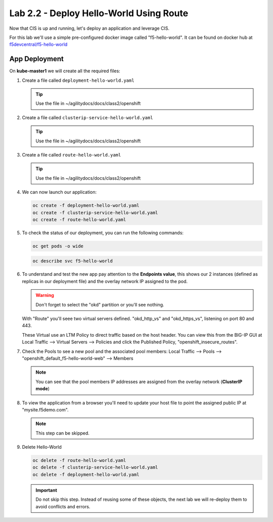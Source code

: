 Lab 2.2 - Deploy Hello-World Using Route
========================================


Now that CIS is up and running, let's deploy an application and leverage CIS.

For this lab we'll use a simple pre-configured docker image called 
"f5-hello-world". It can be found on docker hub at
`f5devcentral/f5-hello-world <https://hub.docker.com/r/f5devcentral/f5-hello-world/>`_

App Deployment
--------------

On **kube-master1** we will create all the required files:

#. Create a file called ``deployment-hello-world.yaml``

   .. tip:: Use the file in ~/agilitydocs/docs/class2/openshift

   .. literalinclude:: ../openshift/deployment-hello-world.yaml
      :language: yaml
      :linenos:
      :emphasize-lines: 2,7,20

#. Create a file called ``clusterip-service-hello-world.yaml``

   .. tip:: Use the file in ~/agilitydocs/docs/class2/openshift

   .. literalinclude:: ../openshift/clusterip-service-hello-world.yaml
      :language: yaml
      :linenos:
      :emphasize-lines: 2,17

#. Create a file called ``route-hello-world.yaml``

   .. tip:: Use the file in ~/agilitydocs/docs/class2/openshift

   .. literalinclude:: ../openshift/route-hello-world.yaml
      :language: yaml
      :linenos:
      :emphasize-lines: 2,7-9,23,24

#. We can now launch our application:

   .. code-block:: bash

      oc create -f deployment-hello-world.yaml
      oc create -f clusterip-service-hello-world.yaml
      oc create -f route-hello-world.yaml

   .. image:: ../images/f5-container-connector-launch-app-clusterip-route.png

#. To check the status of our deployment, you can run the following commands:

   .. code-block:: bash

      oc get pods -o wide

   .. image:: ../images/f5-hello-world-cluster-route-pods.png

   .. code-block:: bash

      oc describe svc f5-hello-world

   .. image:: ../images/f5-cis-describe-clusterip-route-service.png

#. To understand and test the new app pay attention to the **Endpoints value**,
   this shows our 2 instances (defined as replicas in our deployment file) and
   the overlay network IP assigned to the pod.

   .. warning:: Don't forget to select the "okd" partition or you'll
      see nothing.

   With "Route" you'll seee two virtual servers defined. "okd_http_vs" and
   "okd_https_vs", listening on port 80 and 443.

   .. image:: ../images/f5-container-connector-check-app-route-bigipconfig.png

   These Virtual use an LTM Policy to direct traffic based on the host header.
   You can view this from the BIG-IP GUI at Local Traffic -->
   Virtual Servers --> Policies and click the Published Policy,
   "openshift_insecure_routes".

   .. image:: ../images/f5-check-ltm-policy-route.png

#. Check the Pools to see a new pool and the associated pool members:
   Local Traffic --> Pools --> "openshift_default_f5-hello-world-web"
   --> Members

   .. image:: ../images/f5-container-connector-check-app-route-pool-clusterip.png

   .. note:: You can see that the pool members IP addresses are assigned from
      the overlay network (**ClusterIP mode**)

#. To view the application from a browser you'll need to update your host file
   to point the assigned public IP at "mysite.f5demo.com".

   .. note:: This step can be skipped.

#. Delete Hello-World

   .. code-block:: bash

      oc delete -f route-hello-world.yaml
      oc delete -f clusterip-service-hello-world.yaml
      oc delete -f deployment-hello-world.yaml

   .. important:: Do not skip this step. Instead of reusing some of these
      objects, the next lab we will re-deploy them to avoid conflicts and
      errors.
